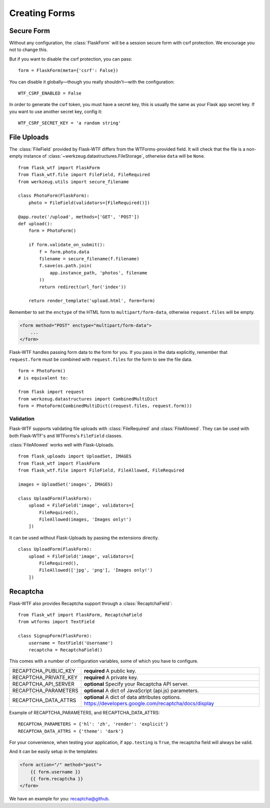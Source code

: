 Creating Forms
==============

Secure Form
-----------

.. module:: flask_wtf

Without any configuration, the :class:`FlaskForm` will be a session secure
form with csrf protection. We encourage you not to change this.

But if you want to disable the csrf protection, you can pass::

    form = FlaskForm(meta={'csrf': False})

You can disable it globally—though you really shouldn't—with the
configuration::

    WTF_CSRF_ENABLED = False

In order to generate the csrf token, you must have a secret key, this
is usually the same as your Flask app secret key. If you want to use
another secret key, config it::

    WTF_CSRF_SECRET_KEY = 'a random string'


File Uploads
------------

.. module:: flask_wtf.file

The :class:`FileField` provided by Flask-WTF differs from the WTForms-provided
field. It will check that the file is a non-empty instance of
:class:`~werkzeug.datastructures.FileStorage`, otherwise ``data`` will be
``None``. ::

    from flask_wtf import FlaskForm
    from flask_wtf.file import FileField, FileRequired
    from werkzeug.utils import secure_filename

    class PhotoForm(FlaskForm):
        photo = FileField(validators=[FileRequired()])

    @app.route('/upload', methods=['GET', 'POST'])
    def upload():
        form = PhotoForm()

        if form.validate_on_submit():
            f = form.photo.data
            filename = secure_filename(f.filename)
            f.save(os.path.join(
                app.instance_path, 'photos', filename
            ))
            return redirect(url_for('index'))

        return render_template('upload.html', form=form)

Remember to set the ``enctype`` of the HTML form to
``multipart/form-data``, otherwise ``request.files`` will be empty.

.. sourcecode:: html

    <form method="POST" enctype="multipart/form-data">
        ...
    </form>

Flask-WTF handles passing form data to the form for you.
If you pass in the data explicitly, remember that ``request.form`` must
be combined with ``request.files`` for the form to see the file data. ::

    form = PhotoForm()
    # is equivalent to:

    from flask import request
    from werkzeug.datastructures import CombinedMultiDict
    form = PhotoForm(CombinedMultiDict((request.files, request.form)))


Validation
~~~~~~~~~~

Flask-WTF supports validating file uploads with
:class:`FileRequired` and :class:`FileAllowed`. They can be used with both
Flask-WTF's and WTForms's ``FileField`` classes.

:class:`FileAllowed` works well with Flask-Uploads. ::

    from flask_uploads import UploadSet, IMAGES
    from flask_wtf import FlaskForm
    from flask_wtf.file import FileField, FileAllowed, FileRequired

    images = UploadSet('images', IMAGES)

    class UploadForm(FlaskForm):
        upload = FileField('image', validators=[
            FileRequired(),
            FileAllowed(images, 'Images only!')
        ])

It can be used without Flask-Uploads by passing the extensions directly. ::

    class UploadForm(FlaskForm):
        upload = FileField('image', validators=[
            FileRequired(),
            FileAllowed(['jpg', 'png'], 'Images only!')
        ])


.. _recaptcha:

Recaptcha
---------

.. module:: flask_wtf.recaptcha

Flask-WTF also provides Recaptcha support through a :class:`RecaptchaField`::

    from flask_wtf import FlaskForm, RecaptchaField
    from wtforms import TextField

    class SignupForm(FlaskForm):
        username = TextField('Username')
        recaptcha = RecaptchaField()

This comes with a number of configuration variables, some of which you have to configure.

======================= ==============================================
RECAPTCHA_PUBLIC_KEY    **required** A public key.
RECAPTCHA_PRIVATE_KEY   **required** A private key.
RECAPTCHA_API_SERVER    **optional** Specify your Recaptcha API server.
RECAPTCHA_PARAMETERS    **optional** A dict of JavaScript (api.js) parameters.
RECAPTCHA_DATA_ATTRS    **optional** A dict of data attributes options.
                        https://developers.google.com/recaptcha/docs/display
======================= ==============================================

Example of RECAPTCHA_PARAMETERS, and RECAPTCHA_DATA_ATTRS::

    RECAPTCHA_PARAMETERS = {'hl': 'zh', 'render': 'explicit'}
    RECAPTCHA_DATA_ATTRS = {'theme': 'dark'}

For your convenience, when testing your application, if ``app.testing`` is ``True``, the recaptcha
field will always be valid.

And it can be easily setup in the templates:

.. sourcecode:: html+jinja

    <form action="/" method="post">
        {{ form.username }}
        {{ form.recaptcha }}
    </form>

We have an example for you: `recaptcha@github`_.

.. _`recaptcha@github`: https://github.com/lepture/flask-wtf/tree/master/examples/recaptcha
